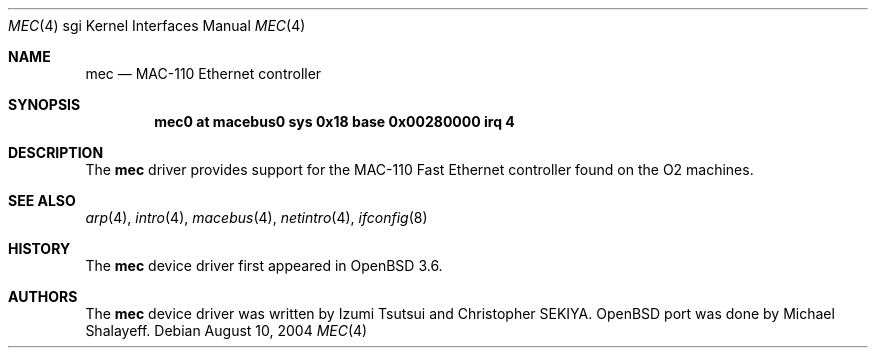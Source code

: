 .\"	$OpenBSD: mec.4,v 1.3 2004/08/27 13:30:57 miod Exp $
.\"
.\"	Written by Michael Shalayeff, 2004. Public Domain.
.\"
.Dd August 10, 2004
.Dt MEC 4 sgi
.Os
.Sh NAME
.Nm mec
.Nd MAC-110 Ethernet controller
.Sh SYNOPSIS
.Cd "mec0 at macebus0 sys 0x18 base 0x00280000 irq 4"
.Sh DESCRIPTION
The
.Nm
driver provides support for the MAC-110 Fast Ethernet controller
found on the
.Tn O2
machines.
.Sh SEE ALSO
.Xr arp 4 ,
.Xr intro 4 ,
.Xr macebus 4 ,
.Xr netintro 4 ,
.Xr ifconfig 8
.Sh HISTORY
The
.Nm
device driver first appeared in
.Ox 3.6 .
.Sh AUTHORS
The
.Nm
device driver was written by Izumi Tsutsui and Christopher SEKIYA.
.Ox
port was done by Michael Shalayeff.
